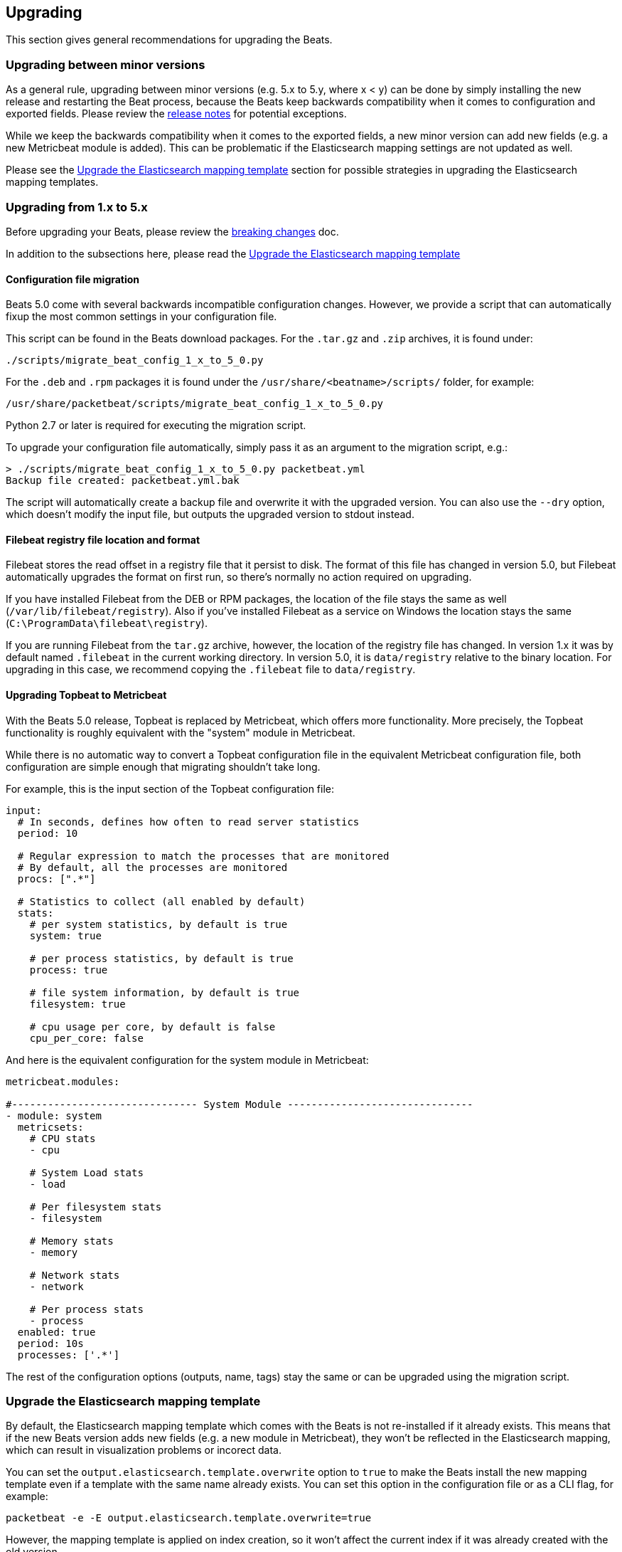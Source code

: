 [[upgrading]]
== Upgrading

This section gives general recommendations for upgrading the Beats.

=== Upgrading between minor versions

As a general rule, upgrading between minor versions (e.g. 5.x to 5.y, where x <
y) can be done by simply installing the new release and restarting the Beat
process, because the Beats keep backwards compatibility when it comes to
configuration and exported fields. Please review the <<release-notes,release
notes>> for potential exceptions.

While we keep the backwards compatibility when it comes to the exported fields,
a new minor version can add new fields (e.g. a new Metricbeat module is added).
This can be problematic if the Elasticsearch mapping settings are not updated as
well.

Please see the <<upgrade-mapping-template>> section for possible strategies in
upgrading the Elasticsearch mapping templates.


=== Upgrading from 1.x to 5.x

Before upgrading your Beats, please review the <<breaking-changes, breaking
changes>> doc.

In addition to the subsections here, please read the
<<upgrade-mapping-template>> 

==== Configuration file migration

Beats 5.0 come with several backwards incompatible configuration changes.
However, we provide a script that can automatically fixup the most common
settings in your configuration file.

This script can be found in the Beats download packages. For the `.tar.gz` and
`.zip` archives, it is found under:

[source,shell]
------------------------------------------------------------------------------
./scripts/migrate_beat_config_1_x_to_5_0.py
------------------------------------------------------------------------------

For the `.deb` and `.rpm` packages it is found under the
`/usr/share/<beatname>/scripts/` folder, for example:


[source,shell]
------------------------------------------------------------------------------
/usr/share/packetbeat/scripts/migrate_beat_config_1_x_to_5_0.py
------------------------------------------------------------------------------

Python 2.7 or later is required for executing the migration script.

To upgrade your configuration file automatically, simply pass it as an argument
to the migration script, e.g.:

[source,shell]
------------------------------------------------------------------------------
> ./scripts/migrate_beat_config_1_x_to_5_0.py packetbeat.yml
Backup file created: packetbeat.yml.bak
------------------------------------------------------------------------------

The script will automatically create a backup file and overwrite it with the
upgraded version. You can also use the `--dry` option, which doesn't modify the
input file, but outputs the upgraded version to stdout instead.

==== Filebeat registry file location and format

Filebeat stores the read offset in a registry file that it persist to disk. The
format of this file has changed in version 5.0, but Filebeat automatically
upgrades the format on first run, so there's normally no action required on
upgrading.

If you have installed Filebeat from the DEB or RPM packages, the location of the
file stays the same as well (`/var/lib/filebeat/registry`). Also if you've
installed Filebeat as a service on Windows the location stays the same
(`C:\ProgramData\filebeat\registry`).

If you are running Filebeat from the `tar.gz` archive, however, the location of
the registry file has changed. In version 1.x it was by default named
`.filebeat` in the current working directory. In version 5.0, it is
`data/registry` relative to the binary location. For upgrading in this case, we
recommend copying the `.filebeat` file to `data/registry`.

==== Upgrading Topbeat to Metricbeat

With the Beats 5.0 release, Topbeat is replaced by Metricbeat, which offers more
functionality. More precisely, the Topbeat functionality is roughly equivalent
with the "system" module in Metricbeat.

While there is no automatic way to convert a Topbeat configuration file in the
equivalent Metricbeat configuration file, both configuration are simple enough
that migrating shouldn't take long.

For example, this is the input section of the Topbeat configuration file:

[source,yaml]
------------------------------------------------------------------------------
input:
  # In seconds, defines how often to read server statistics
  period: 10

  # Regular expression to match the processes that are monitored
  # By default, all the processes are monitored
  procs: [".*"]

  # Statistics to collect (all enabled by default)
  stats:
    # per system statistics, by default is true
    system: true

    # per process statistics, by default is true
    process: true

    # file system information, by default is true
    filesystem: true

    # cpu usage per core, by default is false
    cpu_per_core: false
------------------------------------------------------------------------------

And here is the equivalent configuration for the system module in Metricbeat:

[source,yaml]
------------------------------------------------------------------------------
metricbeat.modules:

#------------------------------- System Module -------------------------------
- module: system
  metricsets:
    # CPU stats
    - cpu

    # System Load stats
    - load

    # Per filesystem stats
    - filesystem

    # Memory stats
    - memory

    # Network stats
    - network

    # Per process stats
    - process
  enabled: true
  period: 10s
  processes: ['.*']
------------------------------------------------------------------------------

The rest of the configuration options (outputs, name, tags) stay the same or can
be upgraded using the migration script.

[[upgrade-mapping-template]]
=== Upgrade the Elasticsearch mapping template

By default, the Elasticsearch mapping template which comes with the Beats is not
re-installed if it already exists.  This means that if the new Beats version
adds new fields (e.g. a new module in Metricbeat), they won't be reflected in
the Elasticsearch mapping, which can result in visualization problems or
incorect data.

You can set the `output.elasticsearch.template.overwrite` option to `true` to
make the Beats install the new mapping template even if a template with the same
name already exists. You can set this option in the configuration file or as a
CLI flag, for example:

[source,shell]
------------------------------------------------------------------------------
packetbeat -e -E output.elasticsearch.template.overwrite=true
------------------------------------------------------------------------------

However, the mapping template is applied on index creation, so it won't affect
the current index if it was already created with the old version.

You can force the start of a new index by renaming the old index before starting
the new version of the Beat. As of Elasticsearch 5.0, this can be done via the
re-index API:


[source,json]
------------------------------------------------------------------------------
POST /_reindex
{
  "source": {
    "index": "packetbeat-2016.09.20"
  },
  "dest": {
    "index": "packetbeat-2016.09.20-old"
  }
}
DELETE /packetbeat-2016.09.20
------------------------------------------------------------------------------

Note that the reindex API command can take a long time, depending on the size of
the index. It is recommended that the Beat is stopped during this time, so the
order of operations should be:

1. Stop the old version of the Beat
2. Rename the index of the current day
3. Start the new version of the Beat

If downtime is not acceptable, another possible approach is to configure a
different index pattern in the new Beat version, but this will likely require
adjustments to your Kibana dashboards.

